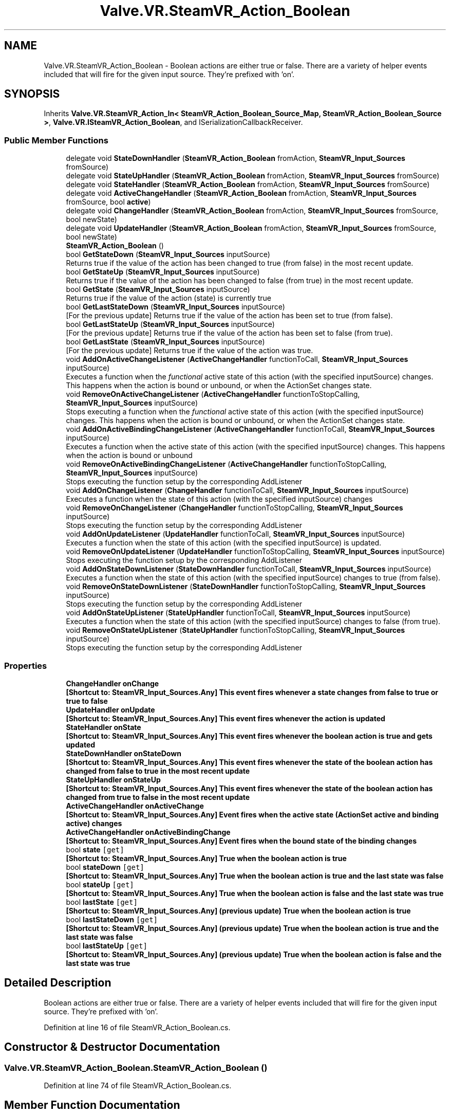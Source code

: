 .TH "Valve.VR.SteamVR_Action_Boolean" 3 "Sat Jul 20 2019" "Version https://github.com/Saurabhbagh/Multi-User-VR-Viewer--10th-July/" "Multi User Vr Viewer" \" -*- nroff -*-
.ad l
.nh
.SH NAME
Valve.VR.SteamVR_Action_Boolean \- Boolean actions are either true or false\&. There are a variety of helper events included that will fire for the given input source\&. They're prefixed with 'on'\&.  

.SH SYNOPSIS
.br
.PP
.PP
Inherits \fBValve\&.VR\&.SteamVR_Action_In< SteamVR_Action_Boolean_Source_Map, SteamVR_Action_Boolean_Source >\fP, \fBValve\&.VR\&.ISteamVR_Action_Boolean\fP, and ISerializationCallbackReceiver\&.
.SS "Public Member Functions"

.in +1c
.ti -1c
.RI "delegate void \fBStateDownHandler\fP (\fBSteamVR_Action_Boolean\fP fromAction, \fBSteamVR_Input_Sources\fP fromSource)"
.br
.ti -1c
.RI "delegate void \fBStateUpHandler\fP (\fBSteamVR_Action_Boolean\fP fromAction, \fBSteamVR_Input_Sources\fP fromSource)"
.br
.ti -1c
.RI "delegate void \fBStateHandler\fP (\fBSteamVR_Action_Boolean\fP fromAction, \fBSteamVR_Input_Sources\fP fromSource)"
.br
.ti -1c
.RI "delegate void \fBActiveChangeHandler\fP (\fBSteamVR_Action_Boolean\fP fromAction, \fBSteamVR_Input_Sources\fP fromSource, bool \fBactive\fP)"
.br
.ti -1c
.RI "delegate void \fBChangeHandler\fP (\fBSteamVR_Action_Boolean\fP fromAction, \fBSteamVR_Input_Sources\fP fromSource, bool newState)"
.br
.ti -1c
.RI "delegate void \fBUpdateHandler\fP (\fBSteamVR_Action_Boolean\fP fromAction, \fBSteamVR_Input_Sources\fP fromSource, bool newState)"
.br
.ti -1c
.RI "\fBSteamVR_Action_Boolean\fP ()"
.br
.ti -1c
.RI "bool \fBGetStateDown\fP (\fBSteamVR_Input_Sources\fP inputSource)"
.br
.RI "Returns true if the value of the action has been changed to true (from false) in the most recent update\&. "
.ti -1c
.RI "bool \fBGetStateUp\fP (\fBSteamVR_Input_Sources\fP inputSource)"
.br
.RI "Returns true if the value of the action has been changed to false (from true) in the most recent update\&. "
.ti -1c
.RI "bool \fBGetState\fP (\fBSteamVR_Input_Sources\fP inputSource)"
.br
.RI "Returns true if the value of the action (state) is currently true "
.ti -1c
.RI "bool \fBGetLastStateDown\fP (\fBSteamVR_Input_Sources\fP inputSource)"
.br
.RI "[For the previous update] Returns true if the value of the action has been set to true (from false)\&. "
.ti -1c
.RI "bool \fBGetLastStateUp\fP (\fBSteamVR_Input_Sources\fP inputSource)"
.br
.RI "[For the previous update] Returns true if the value of the action has been set to false (from true)\&. "
.ti -1c
.RI "bool \fBGetLastState\fP (\fBSteamVR_Input_Sources\fP inputSource)"
.br
.RI "[For the previous update] Returns true if the value of the action was true\&. "
.ti -1c
.RI "void \fBAddOnActiveChangeListener\fP (\fBActiveChangeHandler\fP functionToCall, \fBSteamVR_Input_Sources\fP inputSource)"
.br
.RI "Executes a function when the \fIfunctional\fP active state of this action (with the specified inputSource) changes\&. This happens when the action is bound or unbound, or when the ActionSet changes state\&. "
.ti -1c
.RI "void \fBRemoveOnActiveChangeListener\fP (\fBActiveChangeHandler\fP functionToStopCalling, \fBSteamVR_Input_Sources\fP inputSource)"
.br
.RI "Stops executing a function when the \fIfunctional\fP active state of this action (with the specified inputSource) changes\&. This happens when the action is bound or unbound, or when the ActionSet changes state\&. "
.ti -1c
.RI "void \fBAddOnActiveBindingChangeListener\fP (\fBActiveChangeHandler\fP functionToCall, \fBSteamVR_Input_Sources\fP inputSource)"
.br
.RI "Executes a function when the active state of this action (with the specified inputSource) changes\&. This happens when the action is bound or unbound "
.ti -1c
.RI "void \fBRemoveOnActiveBindingChangeListener\fP (\fBActiveChangeHandler\fP functionToStopCalling, \fBSteamVR_Input_Sources\fP inputSource)"
.br
.RI "Stops executing the function setup by the corresponding AddListener "
.ti -1c
.RI "void \fBAddOnChangeListener\fP (\fBChangeHandler\fP functionToCall, \fBSteamVR_Input_Sources\fP inputSource)"
.br
.RI "Executes a function when the state of this action (with the specified inputSource) changes "
.ti -1c
.RI "void \fBRemoveOnChangeListener\fP (\fBChangeHandler\fP functionToStopCalling, \fBSteamVR_Input_Sources\fP inputSource)"
.br
.RI "Stops executing the function setup by the corresponding AddListener "
.ti -1c
.RI "void \fBAddOnUpdateListener\fP (\fBUpdateHandler\fP functionToCall, \fBSteamVR_Input_Sources\fP inputSource)"
.br
.RI "Executes a function when the state of this action (with the specified inputSource) is updated\&. "
.ti -1c
.RI "void \fBRemoveOnUpdateListener\fP (\fBUpdateHandler\fP functionToStopCalling, \fBSteamVR_Input_Sources\fP inputSource)"
.br
.RI "Stops executing the function setup by the corresponding AddListener "
.ti -1c
.RI "void \fBAddOnStateDownListener\fP (\fBStateDownHandler\fP functionToCall, \fBSteamVR_Input_Sources\fP inputSource)"
.br
.RI "Executes a function when the state of this action (with the specified inputSource) changes to true (from false)\&. "
.ti -1c
.RI "void \fBRemoveOnStateDownListener\fP (\fBStateDownHandler\fP functionToStopCalling, \fBSteamVR_Input_Sources\fP inputSource)"
.br
.RI "Stops executing the function setup by the corresponding AddListener "
.ti -1c
.RI "void \fBAddOnStateUpListener\fP (\fBStateUpHandler\fP functionToCall, \fBSteamVR_Input_Sources\fP inputSource)"
.br
.RI "Executes a function when the state of this action (with the specified inputSource) changes to false (from true)\&. "
.ti -1c
.RI "void \fBRemoveOnStateUpListener\fP (\fBStateUpHandler\fP functionToStopCalling, \fBSteamVR_Input_Sources\fP inputSource)"
.br
.RI "Stops executing the function setup by the corresponding AddListener "
.in -1c
.SS "Properties"

.in +1c
.ti -1c
.RI "\fBChangeHandler\fP \fBonChange\fP"
.br
.RI "\fB[Shortcut to: \fBSteamVR_Input_Sources\&.Any\fP]\fP This event fires whenever a state changes from false to true or true to false "
.ti -1c
.RI "\fBUpdateHandler\fP \fBonUpdate\fP"
.br
.RI "\fB[Shortcut to: \fBSteamVR_Input_Sources\&.Any\fP]\fP This event fires whenever the action is updated "
.ti -1c
.RI "\fBStateHandler\fP \fBonState\fP"
.br
.RI "\fB[Shortcut to: \fBSteamVR_Input_Sources\&.Any\fP]\fP This event fires whenever the boolean action is true and gets updated "
.ti -1c
.RI "\fBStateDownHandler\fP \fBonStateDown\fP"
.br
.RI "\fB[Shortcut to: \fBSteamVR_Input_Sources\&.Any\fP]\fP This event fires whenever the state of the boolean action has changed from false to true in the most recent update "
.ti -1c
.RI "\fBStateUpHandler\fP \fBonStateUp\fP"
.br
.RI "\fB[Shortcut to: \fBSteamVR_Input_Sources\&.Any\fP]\fP This event fires whenever the state of the boolean action has changed from true to false in the most recent update "
.ti -1c
.RI "\fBActiveChangeHandler\fP \fBonActiveChange\fP"
.br
.RI "\fB[Shortcut to: \fBSteamVR_Input_Sources\&.Any\fP]\fP Event fires when the active state (ActionSet active and binding active) changes "
.ti -1c
.RI "\fBActiveChangeHandler\fP \fBonActiveBindingChange\fP"
.br
.RI "\fB[Shortcut to: \fBSteamVR_Input_Sources\&.Any\fP]\fP Event fires when the bound state of the binding changes "
.ti -1c
.RI "bool \fBstate\fP\fC [get]\fP"
.br
.RI "\fB[Shortcut to: \fBSteamVR_Input_Sources\&.Any\fP]\fP True when the boolean action is true "
.ti -1c
.RI "bool \fBstateDown\fP\fC [get]\fP"
.br
.RI "\fB[Shortcut to: \fBSteamVR_Input_Sources\&.Any\fP]\fP True when the boolean action is true and the last state was false "
.ti -1c
.RI "bool \fBstateUp\fP\fC [get]\fP"
.br
.RI "\fB[Shortcut to: \fBSteamVR_Input_Sources\&.Any\fP]\fP True when the boolean action is false and the last state was true "
.ti -1c
.RI "bool \fBlastState\fP\fC [get]\fP"
.br
.RI "\fB[Shortcut to: \fBSteamVR_Input_Sources\&.Any\fP]\fP (previous update) True when the boolean action is true "
.ti -1c
.RI "bool \fBlastStateDown\fP\fC [get]\fP"
.br
.RI "\fB[Shortcut to: \fBSteamVR_Input_Sources\&.Any\fP]\fP (previous update) True when the boolean action is true and the last state was false "
.ti -1c
.RI "bool \fBlastStateUp\fP\fC [get]\fP"
.br
.RI "\fB[Shortcut to: \fBSteamVR_Input_Sources\&.Any\fP]\fP (previous update) True when the boolean action is false and the last state was true "
.in -1c
.SH "Detailed Description"
.PP 
Boolean actions are either true or false\&. There are a variety of helper events included that will fire for the given input source\&. They're prefixed with 'on'\&. 


.PP
Definition at line 16 of file SteamVR_Action_Boolean\&.cs\&.
.SH "Constructor & Destructor Documentation"
.PP 
.SS "Valve\&.VR\&.SteamVR_Action_Boolean\&.SteamVR_Action_Boolean ()"

.PP
Definition at line 74 of file SteamVR_Action_Boolean\&.cs\&.
.SH "Member Function Documentation"
.PP 
.SS "delegate void Valve\&.VR\&.SteamVR_Action_Boolean\&.ActiveChangeHandler (\fBSteamVR_Action_Boolean\fP fromAction, \fBSteamVR_Input_Sources\fP fromSource, bool active)"

.SS "void Valve\&.VR\&.SteamVR_Action_Boolean\&.AddOnActiveBindingChangeListener (\fBActiveChangeHandler\fP functionToCall, \fBSteamVR_Input_Sources\fP inputSource)"

.PP
Executes a function when the active state of this action (with the specified inputSource) changes\&. This happens when the action is bound or unbound 
.PP
\fBParameters:\fP
.RS 4
\fIfunctionToCall\fP A local function that receives the boolean action who's active state changes and the corresponding input source
.br
\fIinputSource\fP The device you would like to get data from\&. Any if the action is not device specific\&.
.RE
.PP

.PP
Definition at line 139 of file SteamVR_Action_Boolean\&.cs\&.
.SS "void Valve\&.VR\&.SteamVR_Action_Boolean\&.AddOnActiveChangeListener (\fBActiveChangeHandler\fP functionToCall, \fBSteamVR_Input_Sources\fP inputSource)"

.PP
Executes a function when the \fIfunctional\fP active state of this action (with the specified inputSource) changes\&. This happens when the action is bound or unbound, or when the ActionSet changes state\&. 
.PP
\fBParameters:\fP
.RS 4
\fIfunctionToCall\fP A local function that receives the boolean action who's active state changes and the corresponding input source
.br
\fIinputSource\fP The device you would like to get data from\&. Any if the action is not device specific\&.
.RE
.PP

.PP
Definition at line 122 of file SteamVR_Action_Boolean\&.cs\&.
.SS "void Valve\&.VR\&.SteamVR_Action_Boolean\&.AddOnChangeListener (\fBChangeHandler\fP functionToCall, \fBSteamVR_Input_Sources\fP inputSource)"

.PP
Executes a function when the state of this action (with the specified inputSource) changes 
.PP
\fBParameters:\fP
.RS 4
\fIfunctionToCall\fP A local function that receives the boolean action who's state has changed, the corresponding input source, and the new value
.br
\fIinputSource\fP The device you would like to get data from\&. Any if the action is not device specific\&.
.RE
.PP

.PP
Definition at line 155 of file SteamVR_Action_Boolean\&.cs\&.
.SS "void Valve\&.VR\&.SteamVR_Action_Boolean\&.AddOnStateDownListener (\fBStateDownHandler\fP functionToCall, \fBSteamVR_Input_Sources\fP inputSource)"

.PP
Executes a function when the state of this action (with the specified inputSource) changes to true (from false)\&. 
.PP
\fBParameters:\fP
.RS 4
\fIfunctionToCall\fP A local function that receives the boolean action who's state has changed, the corresponding input source, and the new value
.br
\fIinputSource\fP The device you would like to get data from\&. Any if the action is not device specific\&.
.RE
.PP

.PP
Definition at line 187 of file SteamVR_Action_Boolean\&.cs\&.
.SS "void Valve\&.VR\&.SteamVR_Action_Boolean\&.AddOnStateUpListener (\fBStateUpHandler\fP functionToCall, \fBSteamVR_Input_Sources\fP inputSource)"

.PP
Executes a function when the state of this action (with the specified inputSource) changes to false (from true)\&. 
.PP
\fBParameters:\fP
.RS 4
\fIfunctionToCall\fP A local function that receives the boolean action who's state has changed, the corresponding input source, and the new value
.br
\fIinputSource\fP The device you would like to get data from\&. Any if the action is not device specific\&.
.RE
.PP

.PP
Definition at line 203 of file SteamVR_Action_Boolean\&.cs\&.
.SS "void Valve\&.VR\&.SteamVR_Action_Boolean\&.AddOnUpdateListener (\fBUpdateHandler\fP functionToCall, \fBSteamVR_Input_Sources\fP inputSource)"

.PP
Executes a function when the state of this action (with the specified inputSource) is updated\&. 
.PP
\fBParameters:\fP
.RS 4
\fIfunctionToCall\fP A local function that receives the boolean action who's state has changed, the corresponding input source, and the new value
.br
\fIinputSource\fP The device you would like to get data from\&. Any if the action is not device specific\&.
.RE
.PP

.PP
Definition at line 171 of file SteamVR_Action_Boolean\&.cs\&.
.SS "delegate void Valve\&.VR\&.SteamVR_Action_Boolean\&.ChangeHandler (\fBSteamVR_Action_Boolean\fP fromAction, \fBSteamVR_Input_Sources\fP fromSource, bool newState)"

.SS "bool Valve\&.VR\&.SteamVR_Action_Boolean\&.GetLastState (\fBSteamVR_Input_Sources\fP inputSource)"

.PP
[For the previous update] Returns true if the value of the action was true\&. 
.PP
\fBParameters:\fP
.RS 4
\fIinputSource\fP The device you would like to get data from\&. Any if the action is not device specific\&.
.RE
.PP

.PP
Definition at line 113 of file SteamVR_Action_Boolean\&.cs\&.
.SS "bool Valve\&.VR\&.SteamVR_Action_Boolean\&.GetLastStateDown (\fBSteamVR_Input_Sources\fP inputSource)"

.PP
[For the previous update] Returns true if the value of the action has been set to true (from false)\&. 
.PP
\fBParameters:\fP
.RS 4
\fIinputSource\fP The device you would like to get data from\&. Any if the action is not device specific\&.
.RE
.PP

.PP
Definition at line 99 of file SteamVR_Action_Boolean\&.cs\&.
.SS "bool Valve\&.VR\&.SteamVR_Action_Boolean\&.GetLastStateUp (\fBSteamVR_Input_Sources\fP inputSource)"

.PP
[For the previous update] Returns true if the value of the action has been set to false (from true)\&. 
.PP
\fBParameters:\fP
.RS 4
\fIinputSource\fP The device you would like to get data from\&. Any if the action is not device specific\&.
.RE
.PP

.PP
Definition at line 106 of file SteamVR_Action_Boolean\&.cs\&.
.SS "bool Valve\&.VR\&.SteamVR_Action_Boolean\&.GetState (\fBSteamVR_Input_Sources\fP inputSource)"

.PP
Returns true if the value of the action (state) is currently true 
.PP
\fBParameters:\fP
.RS 4
\fIinputSource\fP The device you would like to get data from\&. Any if the action is not device specific\&.
.RE
.PP

.PP
Definition at line 92 of file SteamVR_Action_Boolean\&.cs\&.
.SS "bool Valve\&.VR\&.SteamVR_Action_Boolean\&.GetStateDown (\fBSteamVR_Input_Sources\fP inputSource)"

.PP
Returns true if the value of the action has been changed to true (from false) in the most recent update\&. 
.PP
\fBParameters:\fP
.RS 4
\fIinputSource\fP The device you would like to get data from\&. Any if the action is not device specific\&.
.RE
.PP

.PP
Definition at line 78 of file SteamVR_Action_Boolean\&.cs\&.
.SS "bool Valve\&.VR\&.SteamVR_Action_Boolean\&.GetStateUp (\fBSteamVR_Input_Sources\fP inputSource)"

.PP
Returns true if the value of the action has been changed to false (from true) in the most recent update\&. 
.PP
\fBParameters:\fP
.RS 4
\fIinputSource\fP The device you would like to get data from\&. Any if the action is not device specific\&.
.RE
.PP

.PP
Definition at line 85 of file SteamVR_Action_Boolean\&.cs\&.
.SS "void Valve\&.VR\&.SteamVR_Action_Boolean\&.RemoveOnActiveBindingChangeListener (\fBActiveChangeHandler\fP functionToStopCalling, \fBSteamVR_Input_Sources\fP inputSource)"

.PP
Stops executing the function setup by the corresponding AddListener 
.PP
\fBParameters:\fP
.RS 4
\fIfunctionToStopCalling\fP The local function that you've setup to receive update events
.br
\fIinputSource\fP The device you would like to get data from\&. Any if the action is not device specific\&.
.RE
.PP

.PP
Definition at line 147 of file SteamVR_Action_Boolean\&.cs\&.
.SS "void Valve\&.VR\&.SteamVR_Action_Boolean\&.RemoveOnActiveChangeListener (\fBActiveChangeHandler\fP functionToStopCalling, \fBSteamVR_Input_Sources\fP inputSource)"

.PP
Stops executing a function when the \fIfunctional\fP active state of this action (with the specified inputSource) changes\&. This happens when the action is bound or unbound, or when the ActionSet changes state\&. 
.PP
\fBParameters:\fP
.RS 4
\fIfunctionToStopCalling\fP The local function that you've setup to receive update events
.br
\fIinputSource\fP The device you would like to get data from\&. Any if the action is not device specific\&.
.RE
.PP

.PP
Definition at line 131 of file SteamVR_Action_Boolean\&.cs\&.
.SS "void Valve\&.VR\&.SteamVR_Action_Boolean\&.RemoveOnChangeListener (\fBChangeHandler\fP functionToStopCalling, \fBSteamVR_Input_Sources\fP inputSource)"

.PP
Stops executing the function setup by the corresponding AddListener 
.PP
\fBParameters:\fP
.RS 4
\fIfunctionToStopCalling\fP The local function that you've setup to receive on change events
.br
\fIinputSource\fP The device you would like to get data from\&. Any if the action is not device specific\&.
.RE
.PP

.PP
Definition at line 163 of file SteamVR_Action_Boolean\&.cs\&.
.SS "void Valve\&.VR\&.SteamVR_Action_Boolean\&.RemoveOnStateDownListener (\fBStateDownHandler\fP functionToStopCalling, \fBSteamVR_Input_Sources\fP inputSource)"

.PP
Stops executing the function setup by the corresponding AddListener 
.PP
\fBParameters:\fP
.RS 4
\fIfunctionToStopCalling\fP The local function that you've setup to receive update events
.br
\fIinputSource\fP The device you would like to get data from\&. Any if the action is not device specific\&.
.RE
.PP

.PP
Definition at line 195 of file SteamVR_Action_Boolean\&.cs\&.
.SS "void Valve\&.VR\&.SteamVR_Action_Boolean\&.RemoveOnStateUpListener (\fBStateUpHandler\fP functionToStopCalling, \fBSteamVR_Input_Sources\fP inputSource)"

.PP
Stops executing the function setup by the corresponding AddListener 
.PP
\fBParameters:\fP
.RS 4
\fIfunctionToStopCalling\fP The local function that you've setup to receive events
.br
\fIinputSource\fP The device you would like to get data from\&. Any if the action is not device specific\&.
.RE
.PP

.PP
Definition at line 211 of file SteamVR_Action_Boolean\&.cs\&.
.SS "void Valve\&.VR\&.SteamVR_Action_Boolean\&.RemoveOnUpdateListener (\fBUpdateHandler\fP functionToStopCalling, \fBSteamVR_Input_Sources\fP inputSource)"

.PP
Stops executing the function setup by the corresponding AddListener 
.PP
\fBParameters:\fP
.RS 4
\fIfunctionToStopCalling\fP The local function that you've setup to receive update events
.br
\fIinputSource\fP The device you would like to get data from\&. Any if the action is not device specific\&.
.RE
.PP

.PP
Definition at line 179 of file SteamVR_Action_Boolean\&.cs\&.
.SS "delegate void Valve\&.VR\&.SteamVR_Action_Boolean\&.StateDownHandler (\fBSteamVR_Action_Boolean\fP fromAction, \fBSteamVR_Input_Sources\fP fromSource)"

.SS "delegate void Valve\&.VR\&.SteamVR_Action_Boolean\&.StateHandler (\fBSteamVR_Action_Boolean\fP fromAction, \fBSteamVR_Input_Sources\fP fromSource)"

.SS "delegate void Valve\&.VR\&.SteamVR_Action_Boolean\&.StateUpHandler (\fBSteamVR_Action_Boolean\fP fromAction, \fBSteamVR_Input_Sources\fP fromSource)"

.SS "delegate void Valve\&.VR\&.SteamVR_Action_Boolean\&.UpdateHandler (\fBSteamVR_Action_Boolean\fP fromAction, \fBSteamVR_Input_Sources\fP fromSource, bool newState)"

.SH "Property Documentation"
.PP 
.SS "bool Valve\&.VR\&.SteamVR_Action_Boolean\&.lastState\fC [get]\fP"

.PP
\fB[Shortcut to: \fBSteamVR_Input_Sources\&.Any\fP]\fP (previous update) True when the boolean action is true 
.PP
Definition at line 65 of file SteamVR_Action_Boolean\&.cs\&.
.SS "bool Valve\&.VR\&.SteamVR_Action_Boolean\&.lastStateDown\fC [get]\fP"

.PP
\fB[Shortcut to: \fBSteamVR_Input_Sources\&.Any\fP]\fP (previous update) True when the boolean action is true and the last state was false 
.PP
Definition at line 68 of file SteamVR_Action_Boolean\&.cs\&.
.SS "bool Valve\&.VR\&.SteamVR_Action_Boolean\&.lastStateUp\fC [get]\fP"

.PP
\fB[Shortcut to: \fBSteamVR_Input_Sources\&.Any\fP]\fP (previous update) True when the boolean action is false and the last state was true 
.PP
Definition at line 71 of file SteamVR_Action_Boolean\&.cs\&.
.SS "\fBActiveChangeHandler\fP Valve\&.VR\&.SteamVR_Action_Boolean\&.onActiveBindingChange\fC [add]\fP, \fC [remove]\fP"

.PP
\fB[Shortcut to: \fBSteamVR_Input_Sources\&.Any\fP]\fP Event fires when the bound state of the binding changes 
.PP
Definition at line 51 of file SteamVR_Action_Boolean\&.cs\&.
.SS "\fBActiveChangeHandler\fP Valve\&.VR\&.SteamVR_Action_Boolean\&.onActiveChange\fC [add]\fP, \fC [remove]\fP"

.PP
\fB[Shortcut to: \fBSteamVR_Input_Sources\&.Any\fP]\fP Event fires when the active state (ActionSet active and binding active) changes 
.PP
Definition at line 47 of file SteamVR_Action_Boolean\&.cs\&.
.SS "\fBChangeHandler\fP Valve\&.VR\&.SteamVR_Action_Boolean\&.onChange\fC [add]\fP, \fC [remove]\fP"

.PP
\fB[Shortcut to: \fBSteamVR_Input_Sources\&.Any\fP]\fP This event fires whenever a state changes from false to true or true to false 
.PP
Definition at line 27 of file SteamVR_Action_Boolean\&.cs\&.
.SS "\fBStateHandler\fP Valve\&.VR\&.SteamVR_Action_Boolean\&.onState\fC [add]\fP, \fC [remove]\fP"

.PP
\fB[Shortcut to: \fBSteamVR_Input_Sources\&.Any\fP]\fP This event fires whenever the boolean action is true and gets updated 
.PP
Definition at line 35 of file SteamVR_Action_Boolean\&.cs\&.
.SS "\fBStateDownHandler\fP Valve\&.VR\&.SteamVR_Action_Boolean\&.onStateDown\fC [add]\fP, \fC [remove]\fP"

.PP
\fB[Shortcut to: \fBSteamVR_Input_Sources\&.Any\fP]\fP This event fires whenever the state of the boolean action has changed from false to true in the most recent update 
.PP
Definition at line 39 of file SteamVR_Action_Boolean\&.cs\&.
.SS "\fBStateUpHandler\fP Valve\&.VR\&.SteamVR_Action_Boolean\&.onStateUp\fC [add]\fP, \fC [remove]\fP"

.PP
\fB[Shortcut to: \fBSteamVR_Input_Sources\&.Any\fP]\fP This event fires whenever the state of the boolean action has changed from true to false in the most recent update 
.PP
Definition at line 43 of file SteamVR_Action_Boolean\&.cs\&.
.SS "\fBUpdateHandler\fP Valve\&.VR\&.SteamVR_Action_Boolean\&.onUpdate\fC [add]\fP, \fC [remove]\fP"

.PP
\fB[Shortcut to: \fBSteamVR_Input_Sources\&.Any\fP]\fP This event fires whenever the action is updated 
.PP
Definition at line 31 of file SteamVR_Action_Boolean\&.cs\&.
.SS "bool Valve\&.VR\&.SteamVR_Action_Boolean\&.state\fC [get]\fP"

.PP
\fB[Shortcut to: \fBSteamVR_Input_Sources\&.Any\fP]\fP True when the boolean action is true 
.PP
Definition at line 55 of file SteamVR_Action_Boolean\&.cs\&.
.SS "bool Valve\&.VR\&.SteamVR_Action_Boolean\&.stateDown\fC [get]\fP"

.PP
\fB[Shortcut to: \fBSteamVR_Input_Sources\&.Any\fP]\fP True when the boolean action is true and the last state was false 
.PP
Definition at line 58 of file SteamVR_Action_Boolean\&.cs\&.
.SS "bool Valve\&.VR\&.SteamVR_Action_Boolean\&.stateUp\fC [get]\fP"

.PP
\fB[Shortcut to: \fBSteamVR_Input_Sources\&.Any\fP]\fP True when the boolean action is false and the last state was true 
.PP
Definition at line 61 of file SteamVR_Action_Boolean\&.cs\&.

.SH "Author"
.PP 
Generated automatically by Doxygen for Multi User Vr Viewer from the source code\&.
